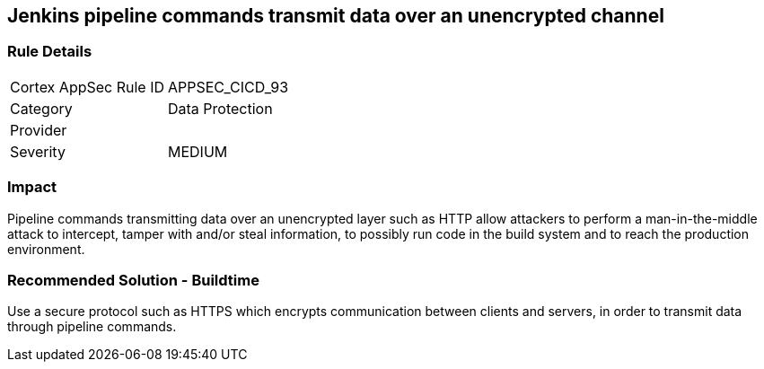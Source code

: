 == Jenkins pipeline commands transmit data over an unencrypted channel

=== Rule Details

[cols="1,2"]
|===
|Cortex AppSec Rule ID |APPSEC_CICD_93
|Category |Data Protection
|Provider |
|Severity |MEDIUM
|===
 

=== Impact
Pipeline commands transmitting data over an unencrypted layer such as HTTP allow attackers to perform a man-in-the-middle attack to intercept, tamper with and/or steal information, to possibly run code in the build system and to reach the production environment.

=== Recommended Solution - Buildtime

Use a secure protocol such as HTTPS which encrypts communication between clients and servers, in order to transmit data through pipeline commands.









